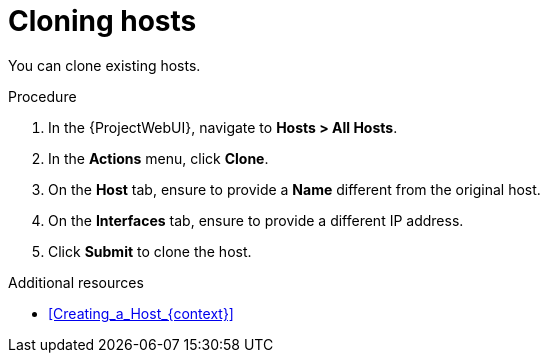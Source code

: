 :_mod-docs-content-type: PROCEDURE

[id="Cloning_Hosts_{context}"]
= Cloning hosts

You can clone existing hosts.

.Procedure
. In the {ProjectWebUI}, navigate to *Hosts > All Hosts*.
. In the *Actions* menu, click *Clone*.
. On the *Host* tab, ensure to provide a *Name* different from the original host.
. On the *Interfaces* tab, ensure to provide a different IP address.
. Click *Submit* to clone the host.

.Additional resources
* xref:Creating_a_Host_{context}[]
